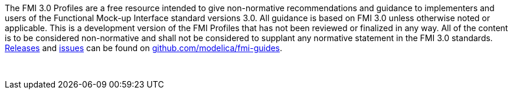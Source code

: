 The FMI 3.0 Profiles are a free resource intended to give non-normative recommendations and guidance to implementers and users of the Functional Mock-up Interface standard versions 3.0.
All guidance is based on FMI 3.0 unless otherwise noted or applicable.
This is a development version of the FMI Profiles that has not been reviewed or finalized in any way.
All of the content is to be considered non-normative and shall not be considered to supplant any normative statement in the FMI  3.0 standards.
https://github.com/modelica/fmi-guides/releases[Releases] and https://github.com/modelica/fmi-guides/issues[issues] can be found on https://github.com/modelica/fmi-guides[github.com/modelica/fmi-guides].

{empty} +
{empty}

////
Copyright notice and license information will go here.
////

{empty}
